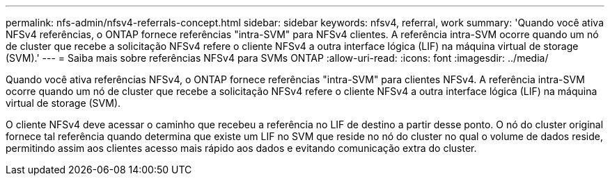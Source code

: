 ---
permalink: nfs-admin/nfsv4-referrals-concept.html 
sidebar: sidebar 
keywords: nfsv4, referral, work 
summary: 'Quando você ativa NFSv4 referências, o ONTAP fornece referências "intra-SVM" para NFSv4 clientes. A referência intra-SVM ocorre quando um nó de cluster que recebe a solicitação NFSv4 refere o cliente NFSv4 a outra interface lógica (LIF) na máquina virtual de storage (SVM).' 
---
= Saiba mais sobre referências NFSv4 para SVMs ONTAP
:allow-uri-read: 
:icons: font
:imagesdir: ../media/


[role="lead"]
Quando você ativa referências NFSv4, o ONTAP fornece referências "intra-SVM" para clientes NFSv4. A referência intra-SVM ocorre quando um nó de cluster que recebe a solicitação NFSv4 refere o cliente NFSv4 a outra interface lógica (LIF) na máquina virtual de storage (SVM).

O cliente NFSv4 deve acessar o caminho que recebeu a referência no LIF de destino a partir desse ponto. O nó do cluster original fornece tal referência quando determina que existe um LIF no SVM que reside no nó do cluster no qual o volume de dados reside, permitindo assim aos clientes acesso mais rápido aos dados e evitando comunicação extra do cluster.
